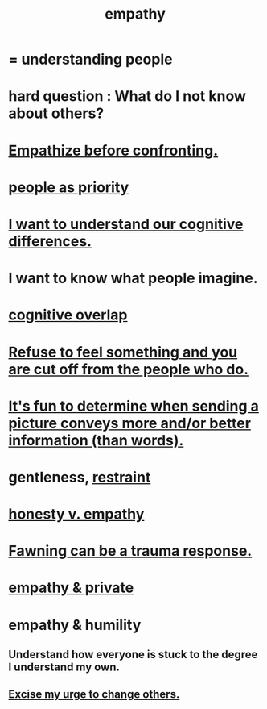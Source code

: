 :PROPERTIES:
:ID:       e31ef49a-1cc3-417f-b1db-3d9f5c258abd
:END:
#+title: empathy
* = understanding people
* hard question : What do I not know about others?
* [[id:508f4247-41b1-476a-afd7-c15cbc9e460a][Empathize before confronting.]]
* [[id:fa615844-39a9-4f57-8758-4fea2dcdec31][people as priority]]
* [[id:5327d2ce-1764-4bef-8959-aa8b5c478575][I want to understand our cognitive differences.]]
* I want to know what people imagine.
  :PROPERTIES:
  :ID:       aa7d8bec-8ad4-4bf3-802f-3e8a38063c3e
  :END:
* [[id:21f5e38c-9389-419b-a278-7f01802227ea][cognitive overlap]]
* [[id:b01bfc2f-fb9d-4d70-afc8-093b1933d47c][Refuse to feel something and you are cut off from the people who do.]]
* [[id:84e77d86-2b69-4f18-a1e4-110d17026c16][It's fun to determine when sending a picture conveys more and/or better information (than words).]]
* gentleness, [[id:34e03fd6-963b-451c-85c8-b8063518e597][restraint]]
  :PROPERTIES:
  :ID:       fdef41e8-3218-4964-be4b-12cb86c722a1
  :END:
* [[id:bf74717d-69b2-475b-af1a-d3100628e733][honesty v. empathy]]
* [[id:5194fc12-7197-448e-9e42-4fe3872bd8ed][Fawning can be a trauma response.]]
* [[id:878a9741-379c-45ef-b886-460ece8783c6][empathy & private]]
* empathy & humility
  :PROPERTIES:
  :ID:       5b4f6b7b-1ebc-4f14-9102-6dec0e3b15c8
  :END:
** Understand how everyone is stuck to the degree I understand my own.
** [[id:c238024d-5dfc-4df3-aae1-acef3d8b90bd][Excise my urge to change others.]]
